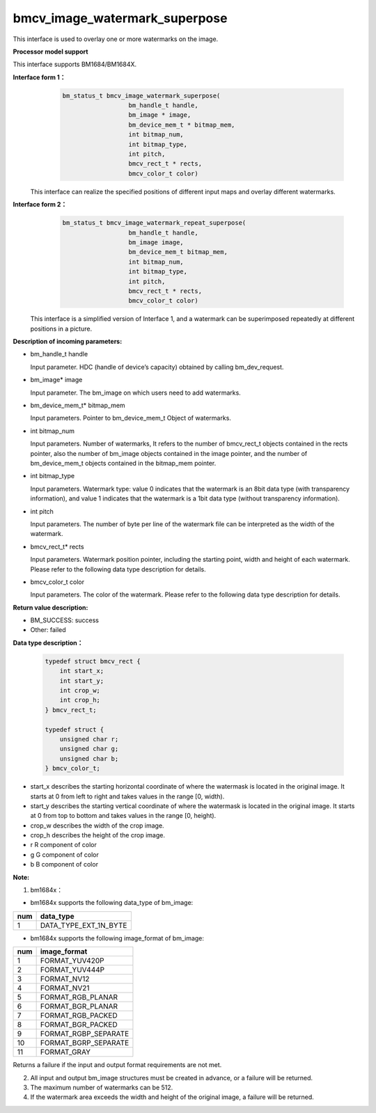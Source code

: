 bmcv_image_watermark_superpose
=========================

This interface is used to overlay one or more watermarks on the image.


**Processor model support**

This interface supports BM1684/BM1684X.


**Interface form 1：**
    .. code-block:: c

          bm_status_t bmcv_image_watermark_superpose(
                            bm_handle_t handle,
                            bm_image * image,
                            bm_device_mem_t * bitmap_mem,
                            int bitmap_num,
                            int bitmap_type,
                            int pitch,
                            bmcv_rect_t * rects,
                            bmcv_color_t color)

  This interface can realize the specified positions of different input maps and overlay different watermarks.

**Interface form 2：**
    .. code-block:: c

          bm_status_t bmcv_image_watermark_repeat_superpose(
                            bm_handle_t handle,
                            bm_image image,
                            bm_device_mem_t bitmap_mem,
                            int bitmap_num,
                            int bitmap_type,
                            int pitch,
                            bmcv_rect_t * rects,
                            bmcv_color_t color)

  This interface is a simplified version of Interface 1, and a watermark can be superimposed repeatedly at different positions in a picture.

**Description of incoming parameters:**

* bm_handle_t handle

  Input parameter. HDC (handle of device’s capacity) obtained by calling bm_dev_request.

* bm_image\* image

  Input parameter. The bm_image on which users need to add watermarks.

* bm_device_mem_t\* bitmap_mem

  Input parameters. Pointer to bm_device_mem_t Object of watermarks.

* int bitmap_num

  Input parameters. Number of watermarks, It refers to the number of bmcv_rect_t objects contained in the rects pointer, also the number of bm_image objects contained in the image pointer, and the number of bm_device_mem_t objects contained in the bitmap_mem pointer.

* int bitmap_type

  Input parameters. Watermark type: value 0 indicates that the watermark is an 8bit data type (with transparency information), and value 1 indicates that the watermark is a 1bit data type (without transparency information).

* int pitch

  Input parameters. The number of byte per line of the watermark file can be interpreted as the width of the watermark.

* bmcv_rect_t\* rects

  Input parameters. Watermark position pointer, including the starting point, width and height of each watermark. Please refer to the following data type description for details.

* bmcv_color_t color

  Input parameters. The color of the watermark. Please refer to the following data type description for details.


**Return value description:**

* BM_SUCCESS: success

* Other: failed

**Data type description：**


    .. code-block:: c

        typedef struct bmcv_rect {
            int start_x;
            int start_y;
            int crop_w;
            int crop_h;
        } bmcv_rect_t;

        typedef struct {
            unsigned char r;
            unsigned char g;
            unsigned char b;
        } bmcv_color_t;


* start_x describes the starting horizontal coordinate of where the watermask is located in the original image. It starts at 0 from left to right and takes values in the range [0, width).

* start_y describes the starting vertical coordinate of where the watermask is located in the original image. It starts at 0 from top to bottom and takes values in the range [0, height).

* crop_w describes the width of the crop image.

* crop_h describes the height of the crop image.

* r R component of color

* g G component of color

* b B component of color


**Note:**

1. bm1684x：

- bm1684x supports the following data_type of bm_image:

+-----+-------------------------------+
| num | data_type                     |
+=====+===============================+
|  1  | DATA_TYPE_EXT_1N_BYTE         |
+-----+-------------------------------+

- bm1684x supports the following image_format of bm_image:

+-----+-------------------------------+
| num | image_format                  |
+=====+===============================+
|  1  | FORMAT_YUV420P                |
+-----+-------------------------------+
|  2  | FORMAT_YUV444P                |
+-----+-------------------------------+
|  3  | FORMAT_NV12                   |
+-----+-------------------------------+
|  4  | FORMAT_NV21                   |
+-----+-------------------------------+
|  5  | FORMAT_RGB_PLANAR             |
+-----+-------------------------------+
|  6  | FORMAT_BGR_PLANAR             |
+-----+-------------------------------+
|  7  | FORMAT_RGB_PACKED             |
+-----+-------------------------------+
|  8  | FORMAT_BGR_PACKED             |
+-----+-------------------------------+
|  9  | FORMAT_RGBP_SEPARATE          |
+-----+-------------------------------+
|  10 | FORMAT_BGRP_SEPARATE          |
+-----+-------------------------------+
|  11 | FORMAT_GRAY                   |
+-----+-------------------------------+

Returns a failure if the input and output format requirements are not met.

2. All input and output bm_image structures must be created in advance, or a failure will be returned.

3. The maximum number of watermarks can be 512.

4. If the watermark area exceeds the width and height of the original image, a failure will be returned.
